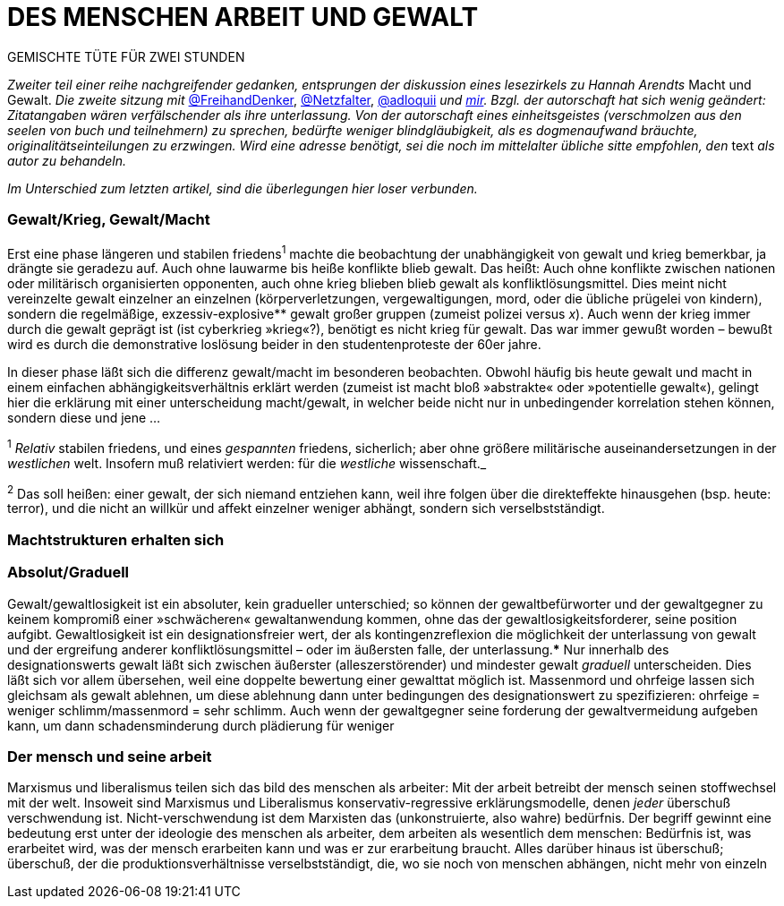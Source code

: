 # DES MENSCHEN ARBEIT UND GEWALT
:hp-tags: arbeit, gewalt, macht, Marxismus, mensch, 
:published_at: 2017-01-15

GEMISCHTE TÜTE FÜR ZWEI STUNDEN

_Zweiter teil einer reihe nachgreifender gedanken, entsprungen der diskussion eines lesezirkels zu Hannah Arendts_ Macht und Gewalt. _Die zweite sitzung mit_ http://twitter.com/FreihandDenker[@FreihandDenker], http://twitter.com/Netzfalter[@Netzfalter], http://twitter.com/adloquii[@adloquii] _und http://twitter.com/bertrandterrier[mir]. Bzgl. der autorschaft hat sich wenig geändert: Zitatangaben wären verfälschender als ihre unterlassung. Von der autorschaft eines einheitsgeistes (verschmolzen aus den seelen von buch und teilnehmern) zu sprechen, bedürfte weniger blindgläubigkeit, als es dogmenaufwand bräuchte, originalitätseinteilungen zu erzwingen. Wird eine adresse benötigt, sei die noch im mittelalter übliche sitte empfohlen, den_ text _als autor zu behandeln._

_Im Unterschied zum letzten artikel, sind die überlegungen hier loser verbunden._


### Gewalt/Krieg, Gewalt/Macht


Erst eine phase längeren und stabilen friedens^1^ machte die beobachtung der unabhängigkeit von gewalt und krieg bemerkbar, ja drängte sie geradezu auf. Auch ohne lauwarme bis heiße konflikte blieb gewalt. Das heißt: Auch ohne konflikte zwischen nationen oder militärisch organisierten opponenten, auch ohne krieg blieben blieb gewalt als konfliktlösungsmittel. Dies meint nicht vereinzelte gewalt einzelner an einzelnen (körperverletzungen, vergewaltigungen, mord, oder die übliche prügelei von kindern), sondern die regelmäßige, exzessiv-explosive** gewalt großer gruppen (zumeist polizei versus _x_). Auch wenn der krieg immer durch die gewalt geprägt ist (ist cyberkrieg »krieg«?), benötigt es nicht krieg für gewalt. Das war immer gewußt worden – bewußt wird es durch die demonstrative loslösung beider in den studentenproteste der 60er jahre.

In dieser phase läßt sich die differenz gewalt/macht im besonderen beobachten. Obwohl häufig bis heute gewalt und macht in einem einfachen abhängigkeitsverhältnis erklärt werden (zumeist ist macht bloß »abstrakte« oder »potentielle gewalt«), gelingt hier die erklärung mit einer unterscheidung macht/gewalt, in welcher beide nicht nur in unbedingender korrelation stehen können, sondern diese und jene … 


^1^ _Relativ_ stabilen friedens, und eines _gespannten_ friedens, sicherlich; aber ohne größere militärische auseinandersetzungen in der _westlichen_ welt. Insofern muß relativiert werden: für die _westliche_ wissenschaft._

^2^ Das soll heißen: einer gewalt, der sich niemand entziehen kann, weil ihre folgen über die direkteffekte hinausgehen (bsp. heute: terror), und die nicht an willkür und affekt einzelner weniger abhängt, sondern sich verselbstständigt.

### Machtstrukturen erhalten sich




### Absolut/Graduell

Gewalt/gewaltlosigkeit ist ein absoluter, kein gradueller unterschied; so können der gewaltbefürworter und der gewaltgegner zu keinem kompromiß einer »schwächeren« gewaltanwendung kommen, ohne das der gewaltlosigkeitsforderer, seine position aufgibt. Gewaltlosigkeit ist ein designationsfreier wert, der als kontingenzreflexion die möglichkeit der unterlassung von gewalt und der ergreifung anderer konfliktlösungsmittel – oder im äußersten falle, der unterlassung.*** Nur innerhalb des designationswerts gewalt läßt sich zwischen äußerster (alleszerstörender) und mindester gewalt _graduell_ unterscheiden. Dies läßt sich vor allem übersehen, weil eine doppelte bewertung einer gewalttat möglich ist. Massenmord und ohrfeige lassen sich gleichsam als gewalt ablehnen, um diese ablehnung dann unter bedingungen des designationswert zu spezifizieren: ohrfeige = weniger schlimm/massenmord = sehr schlimm. Auch wenn der gewaltgegner seine forderung der gewaltvermeidung aufgeben kann, um dann schadensminderung durch plädierung für weniger  

### Der mensch und seine arbeit

Marxismus und liberalismus teilen sich das bild des menschen als arbeiter: Mit der arbeit betreibt der mensch seinen stoffwechsel mit der welt. Insoweit sind Marxismus und Liberalismus konservativ-regressive erklärungsmodelle, denen _jeder_ überschuß verschwendung ist. Nicht-verschwendung ist dem Marxisten das (unkonstruierte, also wahre) bedürfnis. Der begriff gewinnt eine bedeutung erst unter der ideologie des menschen als arbeiter, dem arbeiten als wesentlich dem menschen: Bedürfnis ist, was erarbeitet wird, was der mensch erarbeiten kann und was er zur erarbeitung braucht. Alles darüber hinaus ist überschuß; überschuß, der die produktionsverhältnisse verselbstständigt, die, wo sie noch von menschen abhängen, nicht mehr von einzeln
